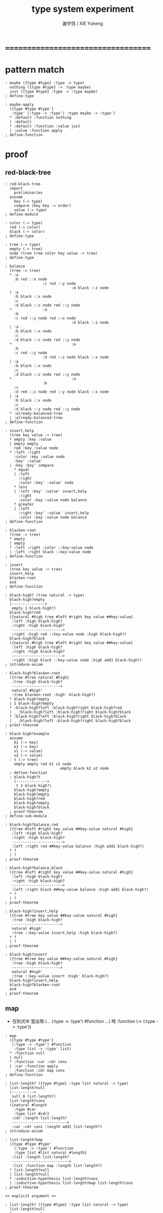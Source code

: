 #+TITLE:  type system experiment
#+AUTHOR: 謝宇恆 / XIE Yuheng

* ===================================
* pattern match
  #+begin_src cicada-nymph
  : maybe ({type #type} :type -> type)
    nothing ({type #type} -> :type maybe)
    just ({type #type} :type -> :type maybe)
  ; define-type

  : maybe-apply
    ({type #type #type'}
     :type' (:type -> :type') :type maybe -> :type')
    * :default :function nothing
    | :default
    * :default :function :value just
    | :value :function apply
  ; define-function
  #+end_src
* proof
** red-black-tree
   #+begin_src cicada-nymph
   : red-black-tree
     import
       preliminaries
     assume
       key (-> type)
       compare (key key -> order)
       value (-> type)
   ; define-module

   : color (-> type)
     red (-> color)
     black (-> color)
   ; define-type

   : tree (-> type)
     empty (-> tree)
     node (tree tree color key value -> tree)
   ; define-type

   : balance
     (tree -> tree)
     * :a
       :b red ::x node
                    :c red ::y node
                                 :d black ::z node
     | :a
       :b black ::x node
       :c
       :d black ::z node red ::y node
     *              :a
       :b
       :c red ::y node red ::x node
                                 :d black ::z node
     | :a
       :b black ::x node
       :c
       :d black ::z node red ::y node
     *                           :a
       :b
       :c red ::y node
                    :d red ::z node black ::x node
     | :a
       :b black ::x node
       :c
       :d black ::z node red ::y node
     *                           :a
                    :b
       :c
       :d red ::z node red ::y node black ::x node
     | :a
       :b black ::x node
       :c
       :d black ::z node red ::y node
     * :already-balanced-tree
     | :already-balanced-tree
   ; define-function

   : insert,help
     (tree key value -> tree)
     * empty :key :value
     | empty empty
       red :key :value node
     * :left :right
       :color :key :value node
       :key' :value'
     | :key :key' compare
       * equal
       | :left
         :right
         :color :key' :value' node
       * less
       | :left :key' :value' insert,help
         :right
         :color :key :value node balance
       * greater
       | :left
         :right :key' :value' insert,help
         :color :key :value node balance
   ; define-function

   : blacken-root
     (tree -> tree)
     * empty
     | empty
     * :left :right :color ::key-value node
     | :left :right black ::key-value node
   ; define-function

   : insert
     (tree key value -> tree)
     insert,help
     blacken-root
     end
   ; define-function

   : black-high? (tree natural -> type)
     black-high?empty
     (--------------->
      empty 1 black-high?)
     black-high?red
     ({natural #high tree #left #right key value ##key-value}
      :left :high black-high?
      :right :high black-high?
      ----------------------->
      :right :high red ::key-value node :high black-high?)
     black-high?black
     ({natural #high tree #left #right key value ##key-value}
      :left :high black-high?
      :right :high black-high?
      ----------------------->
      :right :high black ::key-value node :high add1 black-high?)
   ; introduce-axiom

   : black-high?blacken-root
     ({tree #tree natural #high}
      :tree :high black-high?
      ---------------------->
      natural #high'
      :tree blacken-root :high' black-high?)
     * black-high?empty
     | 1 black-high?empty
     * :black-high?left :black-high?right black-high?red
     | _ :black-high?left :black-high?right black-high?black
     * :black-high?left :black-high?right black-high?black
     | _ :black-high?left :black-high?right black-high?black
   ; proof-theorem

   : black-high?example
     assume
       k1 (-> key)
       k2 (-> key)
       v1 (-> value)
       v2 (-> value)
     : t (-> tree)
       empty empty red k1 v1 node
                            empty black k2 v2 node
     ; define-function
     : black-high?t
       (-------------->
        t 2 black-high?)
       black-high?empty
       black-high?empty
       black-high?red
       black-high?empty
       black-high?black
     ; proof-theorem
   ; define-sub-module

   : black-high?balance,red
     ({tree #left #right key value ##key-value natural #high}
      :left :high black-high?
      :right :high black-high?
      ----------------------->
      :left :right red ##key-value balance :high add1 black-high?)
     * ?
     | ?
   ; proof-theorem

   : black-high?balance,black
     ({tree #left #right key value ##key-value natural #high}
      :left :high black-high?
      :right :high black-high?
      ----------------------->
      :left :right black ##key-value balance :high add1 black-high?)
     * ?
     | ?
   ; proof-theorem

   : black-high?insert,help
     ({tree #tree key value ##key-value natural #high}
      :tree :high black-high?
      ---------------------->
      natural #high'
      :tree ::key-value insert,help :high black-high?)
     * ?
     | ?
   ; proof-theorem

   : black-high?insert
     ({tree #tree key value ##key-value natural #high}
      :tree :high black-high?
      ---------------------->
      natural #high'
      :tree ::key-value insert :high' black-high?)
     black-high?insert,help
     black-high?blacken-root
     end
   ; proof-theorem
   #+end_src
** map
   * 在則式中
     當出現
     (...
      (:type -> :type') #function
      ...) 時
     :function (-> (:type -> :type'))
   #+begin_src cicada-nymph
   : map
     ({type #type #type'}
      (:type -> :type') #function
       :type list -> :type' list)
     * :function null
     | null
     * :function :car :cdr cons
     | :car :function apply
       :function :cdr map cons
   ; define-function

   : list-length? ({type #type} :type list natural -> type)
     list-length?null
     (---------->
      null 0 list-length?)
     list-length?cons
     ({natural #length
       :type #car
       :type list #cdr}
      :cdr :length list-length?
      ------------------------->
      :car :cdr cons :length add1 list-length?)
   ; introduce-axiom

   : list-length?map
     ({type #type #type'
       (:type -> :type') #function
       :type list #list natural #length}
      :list :length list-length?
      -------------------------->
      :list :function map :length list-length?)
     * list-length?null
     | list-length?null
     * :inductive-hypothesis list-length?cons
     | :inductive-hypothesis list-length?map list-length?cons
   ; proof-theorem

   << explicit argument >>

   : list-length? ({type #type} :type list natural -> type)
     list-length?null
     (------------->
      null 0 list-length?)
     list-length?cons
     (natural #length
      :type #car
      :type list #cdr
      :cdr :length list-length?
      ------------------------->
      :car :cdr cons :length add1 list-length?)
   ; introduce-axiom

   : list-length?map
     ({type #type #type'}
      (:type -> :type') #function
      :type list #list natural #length
      :list :length list-length?
      -------------------------->
      :list map :function apply :length list-length?)
     * :function null 0
       list-length?null
     | list-length?null
     * :function :car :cdr cons :length add1
       :length
       :car
       :cdr
       :inductive-hypothesis
       list-length?cons
     | :length
       :car :function apply
       :cdr :function map
       :function :cdr :length :inductive-hypothesis list-length?map
       list-length?cons
   ; proof-theorem
   #+end_src
* type class
** equal & order
   #+begin_src cicada-nymph
   : equal-able < type
     equal??
     ({equal-able #value} :value :value -> (true | false))
   ; define-class

   : not-equal??
     ({equal-able #value} :value :value -> (true | false))
     equal?? not
     end
   ; define-abstruct-function

   : natural (-> equal-able)
     ><><><
   ; define-instance

   : order-able < equal-able
     ({order-able #value} :value :value -> (less-than | equal | greater-than))
   ; define-class

   : sort
     ({order-able #value} :value list -> :value list)
     ><><><
   ; define-function
   #+end_src
** functor
   #+begin_src cicada-nymph
   : map-able < (type -> type) << have-functor >>
   ; define-class

   : function-map
     ({type #type #type'} {map-able #functor}
      (:type -> :type')
      :type :functor apply -> :type' :functor apply)
   ; define-method

   : functor-map
     ({type #type #type'} {map-able #functor}
      (:type -> :type') ->
      (:type :functor apply -> :type' :functor apply))
   ; define-method

   : (list -> list) (-> map-able)
   ; define-instance

   : map
     ({(list -> list) #functor}
       (list -> list) list :functor apply -> list :functor apply)
     * :function null
     | null
     * :function :car :cdr cons
     | :car :function apply
       :function :cdr map cons
   ; define-function
   #+end_src
* ===================================
